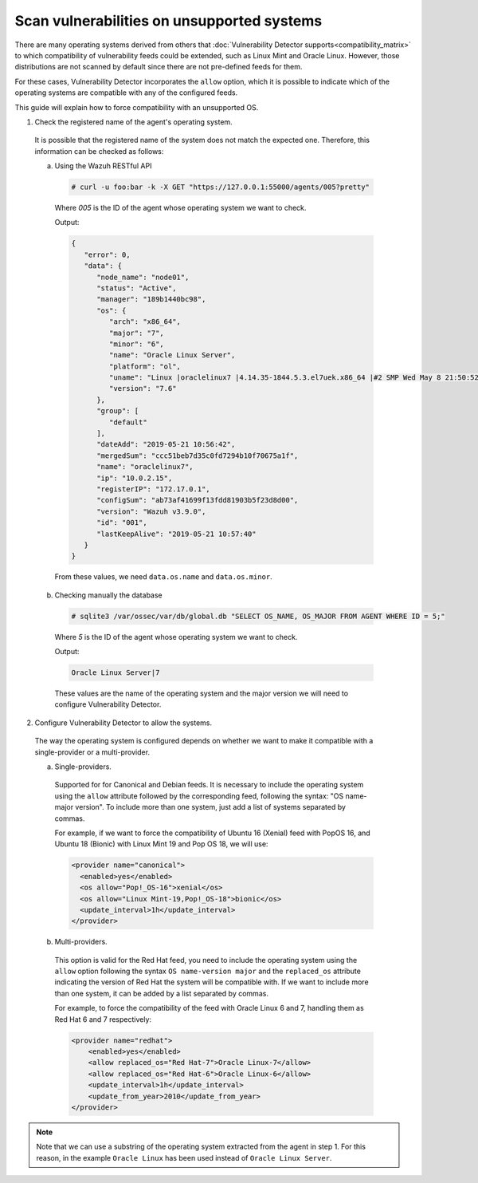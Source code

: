 .. Copyright (C) 2019 Wazuh, Inc.

.. _vu_allow_os:

Scan vulnerabilities on unsupported systems
===========================================

There are many operating systems derived from others that :doc:`Vulnerability Detector supports<compatibility_matrix>` to
which compatibility of vulnerability feeds could be extended, such as Linux Mint and Oracle Linux. However, those distributions are not scanned by default since there are not pre-defined feeds for them.


For these cases, Vulnerability Detector incorporates the ``allow`` option, which it is possible to indicate which of
the operating systems are compatible with any of the configured feeds.


This guide will explain how to force compatibility with an unsupported OS.


1. Check the registered name of the agent's operating system.

  It is possible that the registered name of the system does not match the expected one. Therefore, this information can be checked as follows:

  a. Using the Wazuh RESTful API

    .. code-block:: console

      # curl -u foo:bar -k -X GET "https://127.0.0.1:55000/agents/005?pretty"

    Where *005* is the ID of the agent whose operating system we want to check.

    Output:

    .. code-block:: json

        {
           "error": 0,
           "data": {
              "node_name": "node01",
              "status": "Active",
              "manager": "189b1440bc98",
              "os": {
                 "arch": "x86_64",
                 "major": "7",
                 "minor": "6",
                 "name": "Oracle Linux Server",
                 "platform": "ol",
                 "uname": "Linux |oraclelinux7 |4.14.35-1844.5.3.el7uek.x86_64 |#2 SMP Wed May 8 21:50:52 PDT 2019 |x86_64",
                 "version": "7.6"
              },
              "group": [
                 "default"
              ],
              "dateAdd": "2019-05-21 10:56:42",
              "mergedSum": "ccc51beb7d35c0fd7294b10f70675a1f",
              "name": "oraclelinux7",
              "ip": "10.0.2.15",
              "registerIP": "172.17.0.1",
              "configSum": "ab73af41699f13fdd81903b5f23d8d00",
              "version": "Wazuh v3.9.0",
              "id": "001",
              "lastKeepAlive": "2019-05-21 10:57:40"
           }
        }

    From these values, we need ``data.os.name`` and ``data.os.minor``.

  b. Checking manually the database

    .. code-block:: console

      # sqlite3 /var/ossec/var/db/global.db "SELECT OS_NAME, OS_MAJOR FROM AGENT WHERE ID = 5;"

    Where *5* is the ID of the agent whose operating system we want to check.

    Output:

    .. code-block:: console

      Oracle Linux Server|7

    These values are the name of the operating system and the major version we will need to configure Vulnerability Detector.

2. Configure Vulnerability Detector to allow the systems.

  The way the operating system is configured depends on whether we want to make it compatible with a single-provider or a multi-provider.

  a. Single-providers.

    Supported for for Canonical and Debian feeds. It is necessary to include the operating system using the ``allow`` attribute followed by the corresponding feed,
    following the syntax: "OS name-major version". To include more than one system, just add a list of systems separated by commas.

    For example, if we want to force the compatibility of Ubuntu 16 (Xenial) feed with PopOS 16, and Ubuntu 18 (Bionic)
    with Linux Mint 19 and Pop OS 18, we will use:

    .. code-block:: xml

      <provider name="canonical">
        <enabled>yes</enabled>
        <os allow="Pop!_OS-16">xenial</os>
        <os allow="Linux Mint-19,Pop!_OS-18">bionic</os>
        <update_interval>1h</update_interval>
      </provider>


  b. Multi-providers.

    This option is valid for the Red Hat feed, you need to include the operating system using the ``allow`` option following the syntax ``OS name-version major`` and
    the ``replaced_os`` attribute indicating the version of Red Hat the system will be compatible with. If we
    want to include more than one system, it can be added by a list separated by commas.

    For example, to force the compatibility of the feed with Oracle Linux 6 and 7, handling them as Red Hat 6 and 7 respectively:

    .. code-block:: xml

      <provider name="redhat">
          <enabled>yes</enabled>
          <allow replaced_os="Red Hat-7">Oracle Linux-7</allow>
          <allow replaced_os="Red Hat-6">Oracle Linux-6</allow>
          <update_interval>1h</update_interval>
          <update_from_year>2010</update_from_year>
      </provider>

.. note :: Note that we can use a substring of the operating system extracted from the agent in step 1. For this reason, in the
          example ``Oracle Linux`` has been used instead of ``Oracle Linux Server``.
